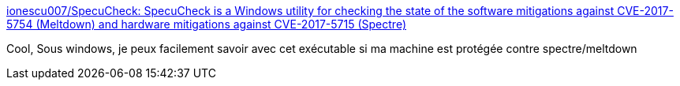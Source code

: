 :jbake-type: post
:jbake-status: published
:jbake-title: ionescu007/SpecuCheck: SpecuCheck is a Windows utility for checking the state of the software mitigations against CVE-2017-5754 (Meltdown) and hardware mitigations against CVE-2017-5715 (Spectre)
:jbake-tags: software,sécurité,windows,freeware,test,_mois_janv.,_année_2018
:jbake-date: 2018-01-05
:jbake-depth: ../
:jbake-uri: shaarli/1515157915000.adoc
:jbake-source: https://nicolas-delsaux.hd.free.fr/Shaarli?searchterm=https%3A%2F%2Fgithub.com%2Fionescu007%2FSpecuCheck&searchtags=software+s%C3%A9curit%C3%A9+windows+freeware+test+_mois_janv.+_ann%C3%A9e_2018
:jbake-style: shaarli

https://github.com/ionescu007/SpecuCheck[ionescu007/SpecuCheck: SpecuCheck is a Windows utility for checking the state of the software mitigations against CVE-2017-5754 (Meltdown) and hardware mitigations against CVE-2017-5715 (Spectre)]

Cool, Sous windows, je peux facilement savoir avec cet exécutable si ma machine est protégée contre spectre/meltdown
